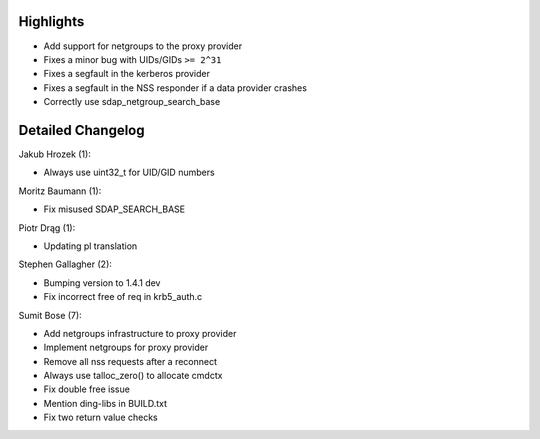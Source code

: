 Highlights
----------

-  Add support for netgroups to the proxy provider
-  Fixes a minor bug with UIDs/GIDs ``>= 2^31``
-  Fixes a segfault in the kerberos provider
-  Fixes a segfault in the NSS responder if a data provider crashes
-  Correctly use sdap\_netgroup\_search\_base

Detailed Changelog
------------------

Jakub Hrozek (1):

-  Always use uint32\_t for UID/GID numbers

Moritz Baumann (1):

-  Fix misused SDAP\_SEARCH\_BASE

Piotr Drąg (1):

-  Updating pl translation

Stephen Gallagher (2):

-  Bumping version to 1.4.1 dev
-  Fix incorrect free of req in krb5\_auth.c

Sumit Bose (7):

-  Add netgroups infrastructure to proxy provider
-  Implement netgroups for proxy provider
-  Remove all nss requests after a reconnect
-  Always use talloc\_zero() to allocate cmdctx
-  Fix double free issue
-  Mention ding-libs in BUILD.txt
-  Fix two return value checks
